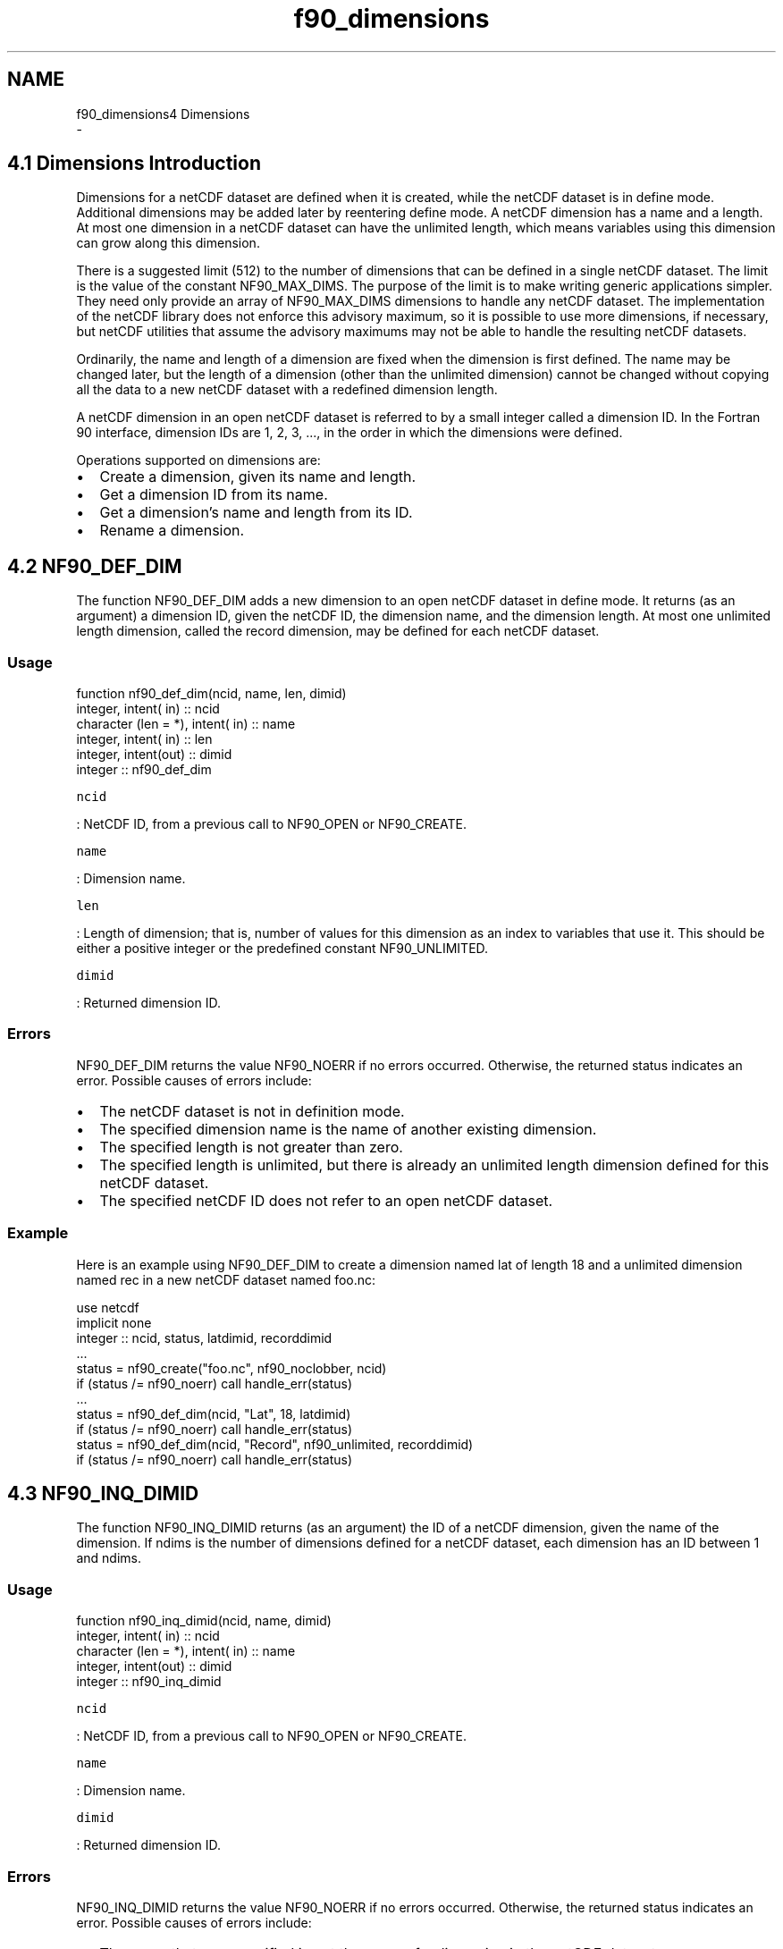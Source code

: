 .TH "f90_dimensions" 3 "Wed Jan 17 2018" "Version 4.5.0-development" "NetCDF-Fortran" \" -*- nroff -*-
.ad l
.nh
.SH NAME
f90_dimensions4 Dimensions 
 \- 
.SH "4\&.1 Dimensions Introduction "
.PP
Dimensions for a netCDF dataset are defined when it is created, while the netCDF dataset is in define mode\&. Additional dimensions may be added later by reentering define mode\&. A netCDF dimension has a name and a length\&. At most one dimension in a netCDF dataset can have the unlimited length, which means variables using this dimension can grow along this dimension\&.
.PP
There is a suggested limit (512) to the number of dimensions that can be defined in a single netCDF dataset\&. The limit is the value of the constant NF90_MAX_DIMS\&. The purpose of the limit is to make writing generic applications simpler\&. They need only provide an array of NF90_MAX_DIMS dimensions to handle any netCDF dataset\&. The implementation of the netCDF library does not enforce this advisory maximum, so it is possible to use more dimensions, if necessary, but netCDF utilities that assume the advisory maximums may not be able to handle the resulting netCDF datasets\&.
.PP
Ordinarily, the name and length of a dimension are fixed when the dimension is first defined\&. The name may be changed later, but the length of a dimension (other than the unlimited dimension) cannot be changed without copying all the data to a new netCDF dataset with a redefined dimension length\&.
.PP
A netCDF dimension in an open netCDF dataset is referred to by a small integer called a dimension ID\&. In the Fortran 90 interface, dimension IDs are 1, 2, 3, \&.\&.\&., in the order in which the dimensions were defined\&.
.PP
Operations supported on dimensions are:
.PP
.IP "\(bu" 2
Create a dimension, given its name and length\&.
.IP "\(bu" 2
Get a dimension ID from its name\&.
.IP "\(bu" 2
Get a dimension’s name and length from its ID\&.
.IP "\(bu" 2
Rename a dimension\&.
.PP
.SH "4\&.2 NF90_DEF_DIM "
.PP
The function NF90_DEF_DIM adds a new dimension to an open netCDF dataset in define mode\&. It returns (as an argument) a dimension ID, given the netCDF ID, the dimension name, and the dimension length\&. At most one unlimited length dimension, called the record dimension, may be defined for each netCDF dataset\&.
.PP
.SS "Usage"
.PP
.PP
.nf
function nf90_def_dim(ncid, name, len, dimid)
  integer,             intent( in) :: ncid
  character (len = *), intent( in) :: name
  integer,             intent( in) :: len
  integer,             intent(out) :: dimid
  integer                          :: nf90_def_dim
.fi
.PP
.PP
\fCncid\fP
.PP
: NetCDF ID, from a previous call to NF90_OPEN or NF90_CREATE\&.
.PP
\fCname\fP
.PP
: Dimension name\&.
.PP
\fClen\fP
.PP
: Length of dimension; that is, number of values for this dimension as an index to variables that use it\&. This should be either a positive integer or the predefined constant NF90_UNLIMITED\&.
.PP
\fCdimid\fP
.PP
: Returned dimension ID\&.
.PP
.SS "Errors"
.PP
NF90_DEF_DIM returns the value NF90_NOERR if no errors occurred\&. Otherwise, the returned status indicates an error\&. Possible causes of errors include:
.PP
.IP "\(bu" 2
The netCDF dataset is not in definition mode\&.
.IP "\(bu" 2
The specified dimension name is the name of another existing dimension\&.
.IP "\(bu" 2
The specified length is not greater than zero\&.
.IP "\(bu" 2
The specified length is unlimited, but there is already an unlimited length dimension defined for this netCDF dataset\&.
.IP "\(bu" 2
The specified netCDF ID does not refer to an open netCDF dataset\&.
.PP
.PP
.SS "Example"
.PP
Here is an example using NF90_DEF_DIM to create a dimension named lat of length 18 and a unlimited dimension named rec in a new netCDF dataset named foo\&.nc:
.PP
.PP
.nf
use netcdf
implicit none
integer :: ncid, status, latdimid, recorddimid
\&.\&.\&.
status = nf90_create("foo\&.nc", nf90_noclobber, ncid)
if (status /= nf90_noerr) call handle_err(status)
\&.\&.\&.
status = nf90_def_dim(ncid, "Lat", 18, latdimid)
if (status /= nf90_noerr) call handle_err(status)
status = nf90_def_dim(ncid, "Record", nf90_unlimited, recorddimid)
if (status /= nf90_noerr) call handle_err(status)
.fi
.PP
.SH "4\&.3 NF90_INQ_DIMID "
.PP
The function NF90_INQ_DIMID returns (as an argument) the ID of a netCDF dimension, given the name of the dimension\&. If ndims is the number of dimensions defined for a netCDF dataset, each dimension has an ID between 1 and ndims\&.
.PP
.SS "Usage"
.PP
.PP
.nf
function nf90_inq_dimid(ncid, name, dimid)
  integer,             intent( in) :: ncid
  character (len = *), intent( in) :: name
  integer,             intent(out) :: dimid
  integer                          :: nf90_inq_dimid
.fi
.PP
.PP
\fCncid\fP
.PP
: NetCDF ID, from a previous call to NF90_OPEN or NF90_CREATE\&.
.PP
\fCname\fP
.PP
: Dimension name\&.
.PP
\fCdimid\fP
.PP
: Returned dimension ID\&.
.PP
.SS "Errors"
.PP
NF90_INQ_DIMID returns the value NF90_NOERR if no errors occurred\&. Otherwise, the returned status indicates an error\&. Possible causes of errors include:
.PP
.IP "\(bu" 2
The name that was specified is not the name of a dimension in the netCDF dataset\&.
.IP "\(bu" 2
The specified netCDF ID does not refer to an open netCDF dataset\&.
.PP
.PP
.SS "Example"
.PP
Here is an example using NF90_INQ_DIMID to determine the dimension ID of a dimension named lat, assumed to have been defined previously in an existing netCDF dataset named foo\&.nc:
.PP
.PP
.nf
use netcdf
implicit none
integer :: ncid, status, latdimid
\&.\&.\&.
status = nf90_open("foo\&.nc", nf90_nowrite, ncid)
if (status /= nf90_noerr) call handle_err(status)
\&.\&.\&.
status = nf90_inq_dimid(ncid, "Lat", latdimid)
if (status /= nf90_noerr) call handle_err(status)
.fi
.PP
.SH "4\&.4 NF90_INQUIRE_DIMENSION "
.PP
This function information about a netCDF dimension\&. Information about a dimension includes its name and its length\&. The length for the unlimited dimension, if any, is the number of records written so far\&.
.PP
.SS "Usage"
.PP
.PP
.nf
function nf90_inquire_dimension(ncid, dimid, name, len)
  integer,                       intent( in) :: ncid, dimid
  character (len = *), optional, intent(out) :: name
  integer,             optional, intent(out) :: len
  integer                                    :: nf90_inquire_dimension
.fi
.PP
.PP
\fCncid\fP
.PP
: NetCDF ID, from a previous call to NF90_OPEN or NF90_CREATE\&.
.PP
\fCdimid\fP
.PP
: Dimension ID, from a previous call to NF90_INQ_DIMID or NF90_DEF_DIM\&.
.PP
\fCname\fP
.PP
: Returned dimension name\&. The caller must allocate space for the returned name\&. The maximum possible length, in characters, of a dimension name is given by the predefined constant NF90_MAX_NAME\&.
.PP
\fClen\fP
.PP
: Returned length of dimension\&. For the unlimited dimension, this is the current maximum value used for writing any variables with this dimension, that is the maximum record number\&.
.PP
.SS "Errors"
.PP
These functions return the value NF90_NOERR if no errors occurred\&. Otherwise, the returned status indicates an error\&. Possible causes of errors include:
.PP
.IP "\(bu" 2
The dimension ID is invalid for the specified netCDF dataset\&.
.IP "\(bu" 2
The specified netCDF ID does not refer to an open netCDF dataset\&.
.PP
.PP
.SS "Example"
.PP
Here is an example using NF90_INQ_DIM to determine the length of a dimension named lat, and the name and current maximum length of the unlimited dimension for an existing netCDF dataset named foo\&.nc:
.PP
.PP
.nf
use netcdf
implicit none
integer :: ncid, status, latdimid, recorddimid
integer :: nlats, nrecords
character(len = nf90_max_name) :: recorddimname
\&.\&.\&.
status = nf90_open("foo\&.nc", nf90_nowrite, ncid)
if (status /= nf90_noerr) call handle_err(status)
! Get ID of unlimited dimension
status = nf90_inquire(ncid, unlimiteddimid = recorddimid)
if (status /= nf90_noerr) call handle_err(status)
\&.\&.\&.
status = nf90_inq_dimid(ncid, "Lat", latdimid)
if (status /= nf90_noerr) call handle_err(status)
! How many values of "lat" are there?
status = nf90_inquire_dimension(ncid, latdimid, len = nlats)
if (status /= nf90_noerr) call handle_err(status)
! What is the name of the unlimited dimension, how many records are there?
status = nf90_inquire_dimension(ncid, recorddimid, &
                                name = recorddimname, len = records)
if (status /= nf90_noerr) call handle_err(status)
.fi
.PP
.SH "4\&.5 NF90_RENAME_DIM "
.PP
The function NF90_RENAME_DIM renames an existing dimension in a netCDF dataset open for writing\&. If the new name is longer than the old name, the netCDF dataset must be in define mode\&. You cannot rename a dimension to have the same name as another dimension\&.
.PP
.SS "Usage"
.PP
.PP
.nf
function nf90_rename_dim(ncid, dimid, name)
  integer,             intent( in) :: ncid
  character (len = *), intent( in) :: name
  integer,             intent( in) :: dimid
  integer                          :: nf90_rename_dim
.fi
.PP
.PP
\fCncid\fP
.PP
: NetCDF ID, from a previous call to NF90_OPEN or NF90_CREATE\&.
.PP
\fCdimid\fP
.PP
: Dimension ID, from a previous call to NF90_INQ_DIMID or NF90_DEF_DIM\&.
.PP
\fCname\fP
.PP
: New dimension name\&.
.PP
.SS "Errors"
.PP
NF90_RENAME_DIM returns the value NF90_NOERR if no errors occurred\&. Otherwise, the returned status indicates an error\&. Possible causes of errors include:
.PP
.IP "\(bu" 2
The new name is the name of another dimension\&.
.IP "\(bu" 2
The dimension ID is invalid for the specified netCDF dataset\&.
.IP "\(bu" 2
The specified netCDF ID does not refer to an open netCDF dataset\&.
.IP "\(bu" 2
The new name is longer than the old name and the netCDF dataset is not in define mode\&.
.PP
.PP
.SS "Example"
.PP
Here is an example using NF90_RENAME_DIM to rename the dimension lat to latitude in an existing netCDF dataset named foo\&.nc:
.PP
.PP
.nf
use netcdf
implicit none
integer :: ncid, status, latdimid
\&.\&.\&.
status = nf90_open("foo\&.nc", nf90_write, ncid)
if (status /= nf90_noerr) call handle_err(status)
\&.\&.\&.
! Put in define mode so we can rename the dimension
status = nf90_redef(ncid)
if (status /= nf90_noerr) call handle_err(status)
! Get the dimension ID for "Lat"\&.\&.\&.
status = nf90_inq_dimid(ncid, "Lat", latdimid)
if (status /= nf90_noerr) call handle_err(status)
! \&.\&.\&. and change the name to "Latitude"\&.
status = nf90_rename_dim(ncid, latdimid, "Latitude")
if (status /= nf90_noerr) call handle_err(status)
! Leave define mode
status = nf90_enddef(ncid)
if (status /= nf90_noerr) call handle_err(status)
.fi
.PP
 
